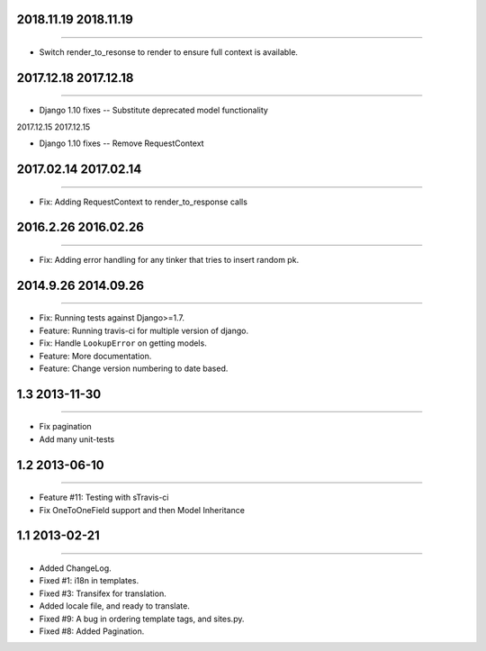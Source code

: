 2018.11.19 2018.11.19
====================
----

* Switch render_to_resonse to render to ensure full context is available.


2017.12.18 2017.12.18
====================
----

* Django 1.10 fixes -- Substitute deprecated model functionality

2017.12.15 2017.12.15

====================
----

* Django 1.10 fixes -- Remove RequestContext


2017.02.14 2017.02.14
====================
----

* Fix: Adding RequestContext to render_to_response calls


2016.2.26 2016.02.26
====================
----

* Fix: Adding error handling for any tinker that tries to insert random pk.

2014.9.26 2014.09.26
====================
----

* Fix: Running tests against Django>=1.7.
* Feature: Running travis-ci for multiple version of django.
* Fix: Handle ``LookupError`` on getting models.
* Feature: More documentation.
* Feature: Change version numbering to date based.


1.3 2013-11-30
==============
----

* Fix pagination
* Add many unit-tests

1.2 2013-06-10
==============
----

* Feature #11: Testing with sTravis-ci
* Fix OneToOneField support and then Model Inheritance

1.1 2013-02-21
==============
----

* Added ChangeLog.
* Fixed #1: i18n in templates.
* Fixed #3: Transifex for translation.
* Added locale file, and ready to translate.
* Fixed #9: A bug in ordering template tags, and sites.py.
* Fixed #8: Added Pagination.
